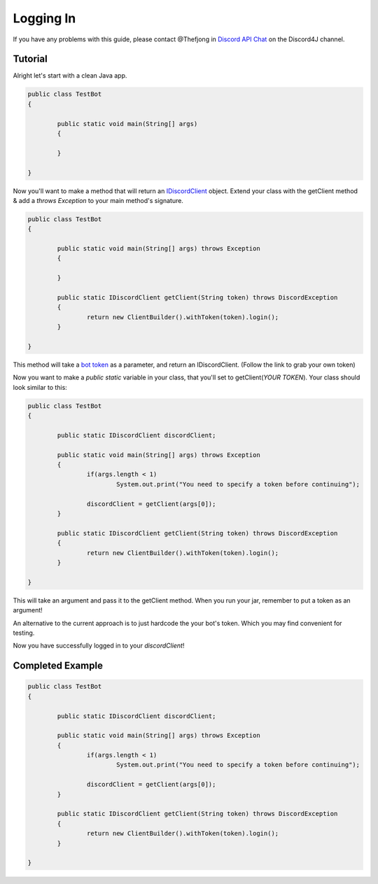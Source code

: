 Logging In
===============

If you have any problems with this guide, please contact @Thefjong in `Discord API Chat`_ on the Discord4J channel.

Tutorial
------------

Alright let's start with a clean Java app.

.. code-block:: java

	public class TestBot
	{

		public static void main(String[] args)
		{

		}

	}

Now you'll want to make a method that will return an `IDiscordClient`_ object. Extend your class with the getClient method & add a *throws Exception* to your main method's signature.

.. code-block:: java

	public class TestBot
	{

		public static void main(String[] args) throws Exception
		{

		}

		public static IDiscordClient getClient(String token) throws DiscordException
		{
			return new ClientBuilder().withToken(token).login();
		}

	}

This method will take a `bot token`_ as a parameter, and return an IDiscordClient. (Follow the link to grab your own token)

Now you want to make a *public static* variable in your class, that you'll set to getClient(*YOUR TOKEN*). Your class should look similar to this:

.. code-block:: java

	public class TestBot
	{

		public static IDiscordClient discordClient;

		public static void main(String[] args) throws Exception
		{
			if(args.length < 1)
				System.out.print("You need to specify a token before continuing");

			discordClient = getClient(args[0]);
		}

		public static IDiscordClient getClient(String token) throws DiscordException
		{
			return new ClientBuilder().withToken(token).login();
		}

	}

This will take an argument and pass it to the getClient method. When you run your jar, remember to put a token as an argument!

An alternative to the current approach is to just hardcode the your bot's token. Which you may find convenient for
testing.

Now you have successfully logged in to your *discordClient*!

Completed Example
------------

.. code-block:: java

	public class TestBot
	{

		public static IDiscordClient discordClient;

		public static void main(String[] args) throws Exception
		{
			if(args.length < 1)
				System.out.print("You need to specify a token before continuing");

			discordClient = getClient(args[0]);
		}

		public static IDiscordClient getClient(String token) throws DiscordException
		{
			return new ClientBuilder().withToken(token).login();
		}

	}

.. _Discord API Chat: https://discord.gg/0SBTUU1wZTX5pYo1
.. _bot token: https://discordapp.com/developers/docs/topics/oauth2
.. _IDiscordClient: https://github.com/austinv11/Discord4J/blob/master/src/main/java/sx/blah/discord/api/IDiscordClient.java
